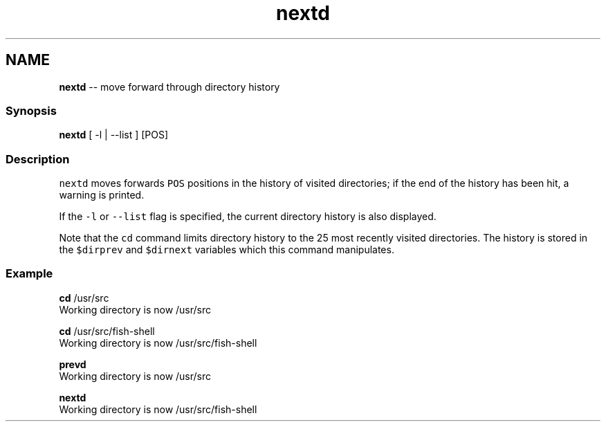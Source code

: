 .TH "nextd" 1 "Thu May 26 2016" "Version 2.3.0" "fish" \" -*- nroff -*-
.ad l
.nh
.SH NAME
\fBnextd\fP -- move forward through directory history 

.PP
.SS "Synopsis"
.PP
.nf

\fBnextd\fP [ -l | --list ] [POS]
.fi
.PP
.SS "Description"
\fCnextd\fP moves forwards \fCPOS\fP positions in the history of visited directories; if the end of the history has been hit, a warning is printed\&.
.PP
If the \fC-l\fP or \fC--list\fP flag is specified, the current directory history is also displayed\&.
.PP
Note that the \fCcd\fP command limits directory history to the 25 most recently visited directories\&. The history is stored in the \fC$dirprev\fP and \fC$dirnext\fP variables which this command manipulates\&.
.SS "Example"
.PP
.nf

\fBcd\fP /usr/src
  Working directory is now /usr/src
.fi
.PP
.PP
.PP
.nf
\fBcd\fP /usr/src/fish-shell
  Working directory is now /usr/src/fish-shell
.fi
.PP
.PP
.PP
.nf
\fBprevd\fP
  Working directory is now /usr/src
.fi
.PP
.PP
.PP
.nf
\fBnextd\fP
  Working directory is now /usr/src/fish-shell
.fi
.PP
 
